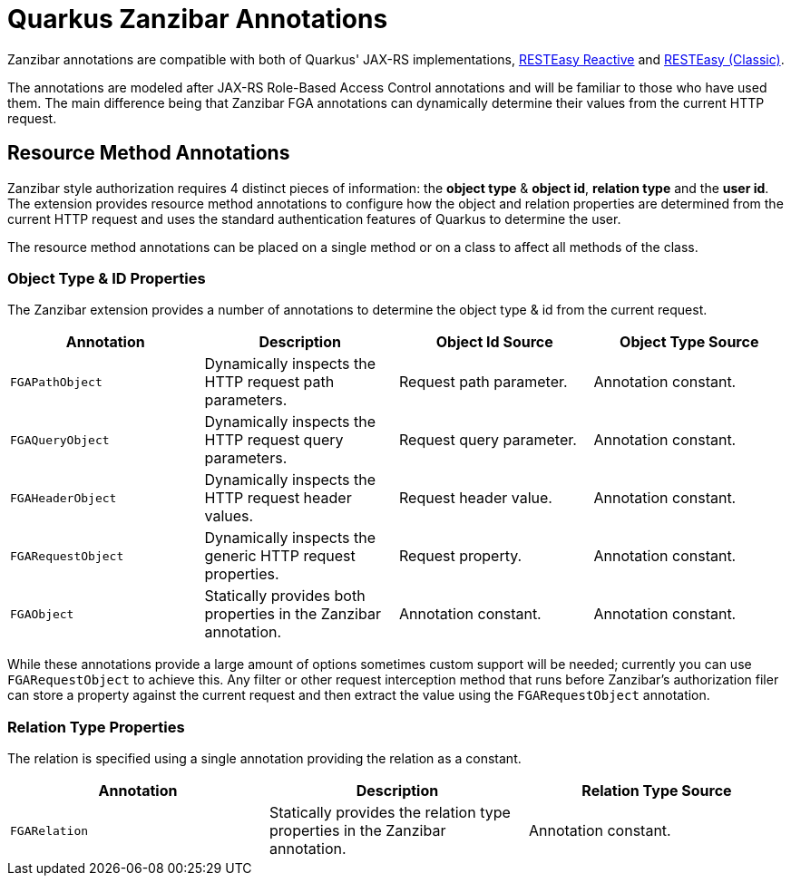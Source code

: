 = Quarkus Zanzibar Annotations

Zanzibar annotations are compatible with both of Quarkus' JAX-RS implementations, https://quarkus.io/guides/resteasy-reactive[RESTEasy Reactive] and https://quarkus.io/guides/resteasy[RESTEasy (Classic)].

The annotations are modeled after JAX-RS Role-Based Access Control annotations and will be familiar to those who have
used them. The main difference being that Zanzibar FGA annotations can dynamically determine their values from the
current HTTP request.

== Resource Method Annotations

Zanzibar style authorization requires 4 distinct pieces of information: the *object type* & *object id*,
*relation type* and the *user id*. The extension provides resource method annotations to configure how the
object and relation properties are determined from the current HTTP request and uses the standard authentication
features of Quarkus to determine the user.

The resource method annotations can be placed on a single method or on a class to affect all methods of the class.

=== Object Type & ID Properties
The Zanzibar extension provides a number of annotations to determine the object type & id from the current request.

[cols="4"]
|===
| Annotation | Description | Object Id Source | Object Type Source

| `FGAPathObject`
| Dynamically inspects the HTTP request path parameters.
| Request path parameter.
| Annotation constant.

| `FGAQueryObject`
| Dynamically inspects the HTTP request query parameters.
| Request query parameter.
| Annotation constant.

| `FGAHeaderObject`
| Dynamically inspects the HTTP request header values.
| Request header value.
| Annotation constant.

| `FGARequestObject`
| Dynamically inspects the generic HTTP request properties.
| Request property.
| Annotation constant.

| `FGAObject`
| Statically provides both properties in the Zanzibar annotation.
| Annotation constant.
| Annotation constant.
|===

While these annotations provide a large amount of options sometimes custom support will be needed; currently you can use `FGARequestObject` to achieve this. Any filter or other request interception method that runs before Zanzibar's authorization filer can store a property against the current request and then extract the value using the `FGARequestObject` annotation.

=== Relation Type Properties

The relation is specified using a single annotation providing the relation as a constant.

[cols="3"]
|===
| Annotation | Description | Relation Type Source

| `FGARelation`
| Statically provides the relation type properties in the Zanzibar annotation.
| Annotation constant.

|===
